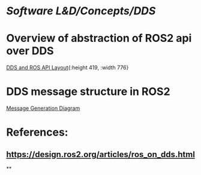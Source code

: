* [[Software L&D/Concepts/DDS]]
* Overview of abstraction of ROS2 api over DDS
[[https://design.ros2.org/img/ros_on_dds/api_levels.png][DDS and ROS API Layout]]{:height 419, :width 776}
* DDS message structure in ROS2
[[https://design.ros2.org/img/ros_on_dds/message_generation.png][Message Generation Diagram]]
* References:
** https://design.ros2.org/articles/ros_on_dds.html
**